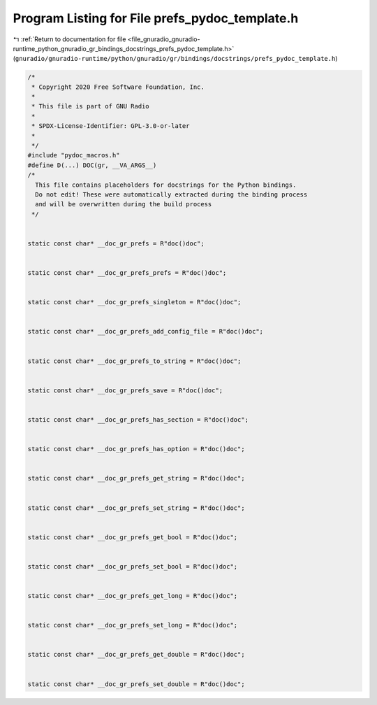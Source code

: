 
.. _program_listing_file_gnuradio_gnuradio-runtime_python_gnuradio_gr_bindings_docstrings_prefs_pydoc_template.h:

Program Listing for File prefs_pydoc_template.h
===============================================

|exhale_lsh| :ref:`Return to documentation for file <file_gnuradio_gnuradio-runtime_python_gnuradio_gr_bindings_docstrings_prefs_pydoc_template.h>` (``gnuradio/gnuradio-runtime/python/gnuradio/gr/bindings/docstrings/prefs_pydoc_template.h``)

.. |exhale_lsh| unicode:: U+021B0 .. UPWARDS ARROW WITH TIP LEFTWARDS

.. code-block:: cpp

   /*
    * Copyright 2020 Free Software Foundation, Inc.
    *
    * This file is part of GNU Radio
    *
    * SPDX-License-Identifier: GPL-3.0-or-later
    *
    */
   #include "pydoc_macros.h"
   #define D(...) DOC(gr, __VA_ARGS__)
   /*
     This file contains placeholders for docstrings for the Python bindings.
     Do not edit! These were automatically extracted during the binding process
     and will be overwritten during the build process
    */
   
   
   static const char* __doc_gr_prefs = R"doc()doc";
   
   
   static const char* __doc_gr_prefs_prefs = R"doc()doc";
   
   
   static const char* __doc_gr_prefs_singleton = R"doc()doc";
   
   
   static const char* __doc_gr_prefs_add_config_file = R"doc()doc";
   
   
   static const char* __doc_gr_prefs_to_string = R"doc()doc";
   
   
   static const char* __doc_gr_prefs_save = R"doc()doc";
   
   
   static const char* __doc_gr_prefs_has_section = R"doc()doc";
   
   
   static const char* __doc_gr_prefs_has_option = R"doc()doc";
   
   
   static const char* __doc_gr_prefs_get_string = R"doc()doc";
   
   
   static const char* __doc_gr_prefs_set_string = R"doc()doc";
   
   
   static const char* __doc_gr_prefs_get_bool = R"doc()doc";
   
   
   static const char* __doc_gr_prefs_set_bool = R"doc()doc";
   
   
   static const char* __doc_gr_prefs_get_long = R"doc()doc";
   
   
   static const char* __doc_gr_prefs_set_long = R"doc()doc";
   
   
   static const char* __doc_gr_prefs_get_double = R"doc()doc";
   
   
   static const char* __doc_gr_prefs_set_double = R"doc()doc";
